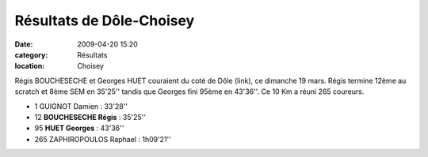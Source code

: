 Résultats de Dôle-Choisey
=========================

:date: 2009-04-20 15:20
:category: Résultats
:location: Choisey


Régis BOUCHESECHE et Georges HUET couraient du coté de Dôle (link), ce dimanche 19 mars. Régis termine 12ème au scratch et 8ème SEM en  35'25'' tandis que Georges fini 95ème en 43'36''. Ce 10 Km a réuni 265 coureurs. 

- 1 GUIGNOT Damien : 33'28''
- 12 **BOUCHESECHE Régis** : 35'25''
- 95 **HUET Georges** : 43'36''
- 265 ZAPHIROPOULOS Raphael : 1h09'21''
